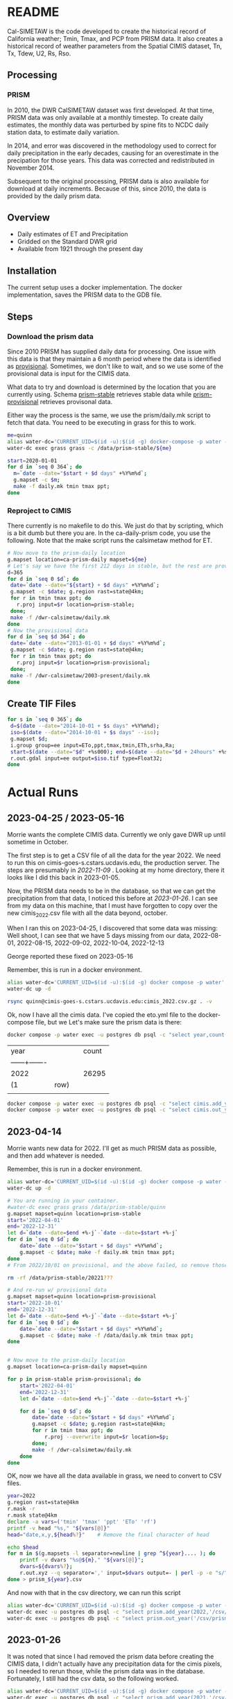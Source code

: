 * README

Cal-SIMETAW is the code developed to create the historical record of
California weather; Tmin, Tmax, and PCP from PRISM data.  It also
creates a historical record of weather parameters from the Spatial
CIMIS dataset, Tn, Tx, Tdew, U2, Rs, Rso.

** Processing

*** PRISM

In 2010, the DWR CalSIMETAW dataset was first developed. At that time, PRISM
data was only available at a monthly timestep. To create daily estimates, the
monthly data was perturbed by spine fits to NCDC daily station data, to estimate
daily variation.

In 2014, and error was discovered in the methodology used to correct for daily
precipitation in the early decades, causing for an overestimate in the
precipation for those years. This data was corrected and redistributed in
November 2014.

Subsequent to the original processing, PRISM data is also available for download
at daily increments. Because of this, since 2010, the data is provided by the
daily prism data.

** Overview

 + Daily estimates of ET and Precipitation
 + Gridded on the Standard DWR grid
 + Available from 1921 through the present day

** Installation

The current setup uses a docker implementation.  The docker
implementation, saves the PRISM data to the GDB file.

** Steps

*** Download the prism data

Since 2010 PRISM has supplied daily data for processing.  One issue
with this data is that they maintain a 6 month period where the data
is identified as _provisional_.  Sometimes, we don't like to wait, and
so we use some of the provisional data is input for the CIMIS data.

What data to try and download is determined by the location that you
are currently using.  Schema _prism-stable_ retrieves stable data
while _prism-provisional_ retrieves provisonal data.

Either way the process is the same, we use the prism/daily.mk script
to fetch that data.  You need to be executing in grass for this to
work.

#+BEGIN_SRC bash
  me=quinn
  alias water-dc='CURRENT_UID=$(id -u):$(id -g) docker-compose -p water -f ~/dwr-calsimetaw/eto.yml'
  water-dc exec grass grass -c /data/prism-stable/${me}

#+END_SRC

#+BEGIN_SRC bash
start=2020-01-01
for d in `seq 0 364`; do
  m=`date --date="$start + $d days" +%Y%m%d`;
  g.mapset -c $m;
  make -f daily.mk tmin tmax ppt;
done
#+END_SRC


*** Reproject to CIMIS

There currently is no makefile to do this.  We just do that by
scripting, which is a bit dumb but there you are.  In the
ca-daily-prism code, you use the following.  Note that the make script
runs the calsimetaw method for ET.

#+begin_src bash
# Now move to the prism-daily location
g.mapset location=ca-prism-daily mapset=${me}
# Let's say we have the first 212 days in stable, but the rest are provisional
d=365
for d in `seq 0 $d`; do
 date=`date --date="${start} + $d days" +%Y%m%d`;
 g.mapset -c $date; g.region rast=state@4km;
 for r in tmin tmax ppt; do
   r.proj input=$r location=prism-stable;
 done;
 make -f /dwr-calsimetaw/daily.mk
done
# Now the provisional data
for d in `seq $d 364`; do
 date=`date --date="2013-01-01 + $d days" +%Y%m%d`;
 g.mapset -c $date; g.region rast=state@4km;
 for r in tmin tmax ppt; do
   r.proj input=$r location=prism-provisional;
 done;
 make -f /dwr-calsimetaw/2003-present/daily.mk
done
#+end_src

** Create TIF Files

#+begin_src bash
for s in `seq 0 365`; do
 d=$(date --date="2014-10-01 + $s days" +%Y%m%d);
 iso=$(date --date="2014-10-01 + $s days" --iso);
 g.mapset $d;
 i.group group=ee input=ETo,ppt,tmax,tmin,ETh,srha,Ra;
 start=$(date --date="$d" +%s000); end=$(date --date="$d + 24hours" +%s000);
 r.out.gdal input=ee output=$iso.tif type=Float32;
done
  #+end_src


* Actual Runs


** 2023-04-25 / 2023-05-16

   Morrie wants the complete CIMIS data.  Currently we only gave DWR up until
   sometime in October.

   The first step is to get a CSV file of all the data for the year 2022.  We
   need to run this on cimis-goes-s.cstars.ucdavis.edu, the production server.
   The steps are presumably in [[*2022-11-09][2022-11-09]] . Looking at my home directory, there
   it looks like I did this back in 2023-01-05.

   Now, the PRISM data needs to be in the database, so that we can get the
   precipitation from that data, I noticed this before at [[*2023-01-26][2023-01-26]].  I can see
   from my data on this machine, that I must have forgotten to copy over the new
   cimis_2022.csv file with all the data beyond, october.

   When I ran this on 2023-04-25, I discovered that some data was missing: Well
   shoot, I can see that we have 5 days missing from our data, 2022-08-01,
   2022-08-15, 2022-09-02, 2022-10-04, 2022-12-13

   George reported these fixed on 2023-05-16

      Remember, this is run in a docker environment.
   #+begin_src bash
     alias water-dc='CURRENT_UID=$(id -u):$(id -g) docker compose -p water'
     water-dc up -d
   #+end_src



   #+begin_src bash
     rsync quinn@cimis-goes-s.cstars.ucdavis.edu:cimis_2022.csv.gz . -v
   #+end_src

   Ok, now I have all the cimis data.  I've copied the eto.yml file to the
   docker-compose file, but we
   Let's make sure the prism data is there:

   #+BEGIN_SRC bash
   docker compose -p water exec -u postgres db psql -c "select year,count(*) from prism.year group by year;" eto
   #+END_SRC

   #+RESULTS:
   | year           |      |   | count |
   | ------+------- |      |   |       |
   | 2022           |      |   | 26295 |
   | (1             | row) |   |       |
   |                |      |   |       |


   #+BEGIN_SRC bash
    docker compose -p water exec -u postgres db psql -c "select cimis.add_year(2022,'/csv/cimis_2022.csv');" eto
    docker compose -p water exec -u postgres db psql -c "select cimis.out_year('/csv/cimis_2022',2022);" eto
   #+END_SRC


** 2023-04-14

   Morrie wants new data for 2022.  I'll get as much PRISM data as possible, and
   then add whatever is needed.

   Remember, this is run in a docker environment.
   #+begin_src bash
     alias water-dc='CURRENT_UID=$(id -u):$(id -g) docker compose -p water -f ~/dwr-calsimetaw/eto.yml'
     water-dc up -d
   #+end_src

#+BEGIN_SRC bash
  # You are running in your container.
  #water-dc exec grass grass /data/prism-stable/quinn
  g.mapset mapset=quinn location=prism-stable
  start='2022-04-01'
  end='2022-12-31'
  let d=`date --date=$end +%-j`-`date --date=$start +%-j`
  for d in `seq 0 $d`; do
      date=`date --date="$start + $d days" +%Y%m%d`;
      g.mapset -c $date; make -f daily.mk tmin tmax ppt;
  done
  # From 2022/10/01 on provisional, and the above failed, so remove those dirs

  rm -rf /data/prism-stable/20221???

  # And re-run w/ provisional data
  g.mapset mapset=quinn location=prism-provisional
  start='2022-10-01'
  end='2022-12-31'
  let d=`date --date=$end +%-j`-`date --date=$start +%-j`
  for d in `seq 0 $d`; do
      date=`date --date="$start + $d days" +%Y%m%d`;
      g.mapset -c $date; make -f /data/daily.mk tmin tmax ppt;
  done


  # Now move to the prism-daily location
  g.mapset location=ca-prism-daily mapset=quinn

  for p in prism-stable prism-provisional; do
      start='2022-04-01'
      end='2022-12-31'
      let d=`date --date=$end +%-j`-`date --date=$start +%-j`

      for d in `seq 0 $d`; do
          date=`date --date="$start + $d days" +%Y%m%d`;
          g.mapset -c $date; g.region rast=state@4km;
          for r in tmin tmax ppt; do
              r.proj --overwrite input=$r location=$p;
          done;
          make -f /dwr-calsimetaw/daily.mk
      done
  done
   #+end_src


   OK, now we have all the data available in grass, we need to convert to CSV
   files.

   #+BEGIN_SRC bash
year=2022
g.region rast=state@4km
r.mask -r
r.mask state@4km
declare -a vars=('tmin' 'tmax' 'ppt' 'ETo' 'rf')
printf -v head "%s," "${vars[@]}"
head="date,x,y,${head%?}"    # Remove the final character of head

echo $head
for m in $(g.mapsets -l separator=newline | grep ^${year}.... ); do
    printf -v dvars "%s@${m}," "${vars[@]}";
    dvars=${dvars%?};
    r.out.xyz --q separator=',' input=$dvars output=- | perl -p -e "s/^/$m,/";
done > prism_${year}.csv
#+END_SRC

   And now with that in the csv directory, we can run this script

  #+BEGIN_SRC bash
     alias water-dc='CURRENT_UID=$(id -u):$(id -g) docker compose -p water -f ~/dwr-calsimetaw/eto.yml'
     water-dc exec -u postgres db psql -c "select prism.add_year(2022,'/csv/prism_2022.csv');" eto
     water-dc exec -u postgres db psql -c "select prism.out_year('/csv/prism_2022',2022);" eto
#+END_SRC


** 2023-01-26

   It was noted that since I had removed the prism data before creating the
   CIMIS data, I didn't actually have any precipitation data for the cimis
   pixels, so I needed to rerun those, while the prism data was in the database.
   Fortunately, I still had the csv data, so the following worked.

   #+BEGIN_SRC bash
     alias water-dc='CURRENT_UID=$(id -u):$(id -g) docker compose -p water -f ~/dwr-calsimetaw/eto.yml'
     water-dc exec -u postgres db psql -c "select prism.add_year(2021,'/csv/prism_2021.csv');" eto
     water-dc exec -u postgres db psql -c "select prism.add_year(2022,'/csv/prism_2022.csv');" eto
     water-dc exec -u postgres db psql -c "select cimis.add_year(2021,'/csv/cimis_2021.csv');" eto
     water-dc exec -u postgres db psql -c "select cimis.add_year(2022,'/csv/cimis_2022.csv');" eto
     water-dc exec -u postgres db psql -c "select cimis.out_year('/csv/cimis_2021',2021);" eto
     water-dc exec -u postgres db psql -c "select cimis.out_year('/csv/cimis_2022',2022);" eto
#+END_SRC

The zipfiles have been updated at: https://drive.google.com/drive/folders/0B1PbgjOWShULMm9ZbUlQb2N4RGc?resourcekey=0-OQH5ZIfIH-8NBui53oWa4g&usp=share_link


** 2022-11-09


*** CIMIS Data

    This code is run on cimis-goes-s.cstars.ucdavis.edu, running under grass w/

    #+begin_example
    GRASS 7.4.0 (cimis):~ > g.gisenv
 GOES_SOURCE=17
 GISDBASE=/home/cimis/gdb
 LOCATION_NAME=cimis
 ET_URL=https://et.water.ca.gov/api
 GUI=text
 PID=21396
 CG_ZIPCODE_DB=/home/quinn/cimis_zip.db
 ET_APPKEY=4560e8dd-c61a-45d7-bd4f-2cd3e7afaeb7
 MAPSET=quinn
    #+end_example

    #+begin_src bash
      g.region rast=state@4km
      r.mask -r
      r.mask state@4km
      declare -a vars=('Tn' 'Tx' 'day_dew_pnt_ns' 'U2' 'ETo' 'K' 'Rnl' 'Rs')
      printf -v head "%s," "${vars[@]}"
      head="date,x,y,${head%?}"    # Remove the final character of head

      for year in 2022; do
          for m in $(g.mapsets -l separator=newline | grep "^${year}....$" ); do
              echo $m;
              printf -v dvars "%s@${m}," "${vars[@]}";
              dvars=${dvars%?};
              r.out.xyz --q separator=',' input=$dvars | perl -p -e "s/^/$m,/" >> ~/cimis_${year}.csv;
          done
      done
    #+end_src

    Then, we copy those CSV files to where we are doing the processing.  And add
    them into our setup with the following commands:

    #+BEGIN_SRC bash
      alias water-dc='CURRENT_UID=$(id -u):$(id -g) docker compose -p water -f ~/dwr-calsimetaw/eto.yml'
      water-dc exec -u postgres db psql -c "select cimis.add_year(2021,'/csv/cimis_2021.csv');" eto
      water-dc exec -u postgres db mkdir /csv/cimis_2021
      water-dc exec -u postgres db psql -c "select cimis.out_year('/csv/cimis_2021',2021);" eto

      water-dc exec -u postgres db psql -c "select cimis.add_year(2022,'/csv/cimis_2022.csv');" eto
      water-dc exec -u postgres db mkdir /csv/cimis_2022
      water-dc exec -u postgres db psql -c "select cimis.out_year('/csv/cimis_2022',2022);" eto

 #+END_SRC



** 2021-10-29

   Update Prism for stable data.

#+BEGIN_SRC bash
    #./eto.yml exec grass grass /data/prism-stable/quinn
    g.mapset mapset=quinn location=prism-stable
    start=2020-12-01
    for d in `seq 0 31`; do m=`date --date="$start + $d days" +%Y%m%d`; g.mapset -c $m; make -n -f daily.mk tmin tmax ppt; done
    # Now move to the prism-daily location
    g.mapset location=ca-prism-daily mapset=quinn

    # Only stable
    for p in prism-stable; do
    start=`2020-11-01`
    end=`2020-12-31`
    let d=`date --date=$end +%j`-`date --date=$start +%j`

    for d in `seq 0 $d`; do
     date=`date --date="$start + $d days" +%Y%m%d`;
     g.mapset -c $date; g.region rast=state@4km;
     for r in tmin tmax ppt; do
       r.proj input=$r location=$p;
     done;
     make -f /dwr-calsimetaw/daily.mk
    done
  done

#+END_SRC

And then a new PRISM csv file.

#+BEGIN_SRC bash
year=2020
g.region rast=state@4km
r.mask -r
r.mask state@4km
declare -a vars=('tmin' 'tmax' 'ppt' 'ETo' 'rf')
printf -v head "%s," "${vars[@]}"
head="date,x,y,${head%?}"    # Remove the final character of head

echo $head
for m in $(g.mapsets -l separator=newline | grep ^${year}.... ); do
    printf -v dvars "%s@${m}," "${vars[@]}";
    dvars=${dvars%?};
    r.out.xyz --q separator=',' input=$dvars output=- | perl -p -e "s/^/$m,/";
done > prism_${year}.csv
#+END_SRC

Then we need to create the prism data using postgres.

#+BEGIN_SRC bash
psql service=eto -c "select prism.add_year(2020,'/csv/prism_2020.csv')"
psql service=eto -c "select prism.out_year(2020,'/csv/prism_2020')"

#+END_SRC



** 2021-06-23

#+BEGIN_SRC bash

g.mapset mapset=quinn location=stable
start=2020-01-01
for d in `seq 0 364`; do m=`date --date="$start + $d days" +%Y%m%d`; g.mapset -c $m; make -n -f daily.mk tmin tmax ppt; done
g.mapset mapset=quinn location=prism-provisional
start=2020-12-01
for d in `seq 0 30`; do m=`date --date="$start + $d days" +%Y%m%d`; g.mapset -c $m; make -f daily.mk tmin tmax ppt; done
# Now move to the prism-daily location
g.mapset location=ca-prism-daily mapset=quinn


# Let's say we have the first 212 days in stable, but the rest are provisional
for p in prism-stable prism-provisional; do
  start=`cd /data/$p; ls -d 2020* | head -1`
  end=`cd /data/$p; ls -d 2020* | tail -1`
  let d=`date --date=$end +%j`-`date --date=$start +%j`

  for d in `seq 0 $d`; do
   date=`date --date="$start + $d days" +%Y%m%d`;
   g.mapset -c $date; g.region rast=state@4km;
   for r in tmin tmax ppt; do
     r.proj input=$r location=$p;
   done;
   make -f /dwr-calsimetaw/daily.mk
  done
done

#+END_SRC

And now create the CIMIS csv file

#+BEGIN_SRC bash
year=2020
g.region rast=state@4km
g.mask -r
r.mask state@4km
declare -a vars=('tmin' 'tmax' 'ppt' 'ETo' 'rf')
printf -v head "%s," "${vars[@]}"
head="date,x,y,${head%?}"    # Remove the final character of head

echo $head
for m in $(g.mapsets -l separator=newline | grep ^${year}.... ); do
    printf -v dvars "%s@${m}," "${vars[@]}";
    dvars=${dvars%?};
    r.out.xyz --q separator=',' input=$dvars output=- | perl -p -e "s/^/$m,/";
done > prism_${year}.csv
#+END_SRC


* Contact

Quinn Hart <qjhart@ucdavis.edu>
